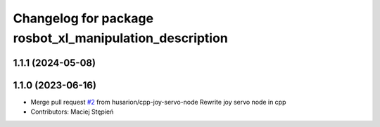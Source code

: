 ^^^^^^^^^^^^^^^^^^^^^^^^^^^^^^^^^^^^^^^^^^^^^^^^^^^^^^^^
Changelog for package rosbot_xl_manipulation_description
^^^^^^^^^^^^^^^^^^^^^^^^^^^^^^^^^^^^^^^^^^^^^^^^^^^^^^^^

1.1.1 (2024-05-08)
------------------

1.1.0 (2023-06-16)
------------------
* Merge pull request `#2 <https://github.com/husarion/rosbot_xl_manipulation_ros/issues/2>`_ from husarion/cpp-joy-servo-node
  Rewrite joy servo node in cpp
* Contributors: Maciej Stępień
